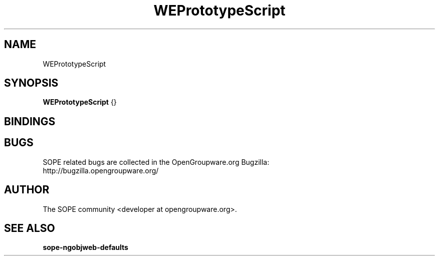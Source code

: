 .TH WEPrototypeScript 3 "September 2005" "SOPE" "SOPE Dynamic Element Reference"
.\" DO NOT EDIT: this file got autogenerated using woapi2man from:
.\"   ../WEPrototypeScript.api
.\" 
.\" Copyright (C) 2005 SKYRIX Software AG. All rights reserved.
.\" ====================================================================
.\"
.\" Copyright (C) 2005 SKYRIX Software AG. All rights reserved.
.\"
.\" Check the COPYING file for further information.
.\"
.\" Created with the help of:
.\"   http://www.schweikhardt.net/man_page_howto.html
.\"

.SH NAME
WEPrototypeScript

.SH SYNOPSIS
.B WEPrototypeScript
{}

.SH BINDINGS

.SH BUGS
SOPE related bugs are collected in the OpenGroupware.org Bugzilla:
  http://bugzilla.opengroupware.org/

.SH AUTHOR
The SOPE community <developer at opengroupware.org>.

.SH SEE ALSO
.BR sope-ngobjweb-defaults

